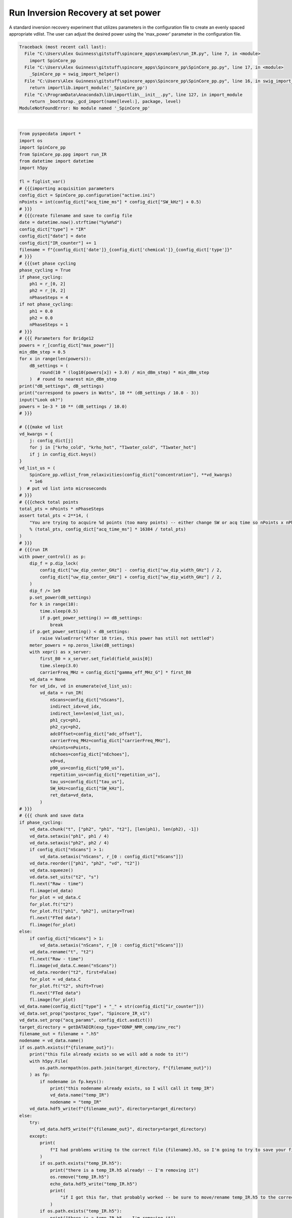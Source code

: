 
.. DO NOT EDIT.
.. THIS FILE WAS AUTOMATICALLY GENERATED BY SPHINX-GALLERY.
.. TO MAKE CHANGES, EDIT THE SOURCE PYTHON FILE:
.. "auto_examples\run_IR.py"
.. LINE NUMBERS ARE GIVEN BELOW.

.. only:: html

    .. note::
        :class: sphx-glr-download-link-note

        Click :ref:`here <sphx_glr_download_auto_examples_run_IR.py>`
        to download the full example code

.. rst-class:: sphx-glr-example-title

.. _sphx_glr_auto_examples_run_IR.py:

Run Inversion Recovery at set power
======================================
A standard inversion recovery experiment that utilizes parameters in the configuration file to create an evenly spaced appropriate vdlist. The user can adjust the desired power using the 'max_power' parameter in the configuration file.

.. GENERATED FROM PYTHON SOURCE LINES 5-174


.. rst-class:: sphx-glr-script-out

.. code-block:: pytb

    Traceback (most recent call last):
      File "C:\Users\Alex Guinness\gitstuff\spincore_apps\examples\run_IR.py", line 7, in <module>
        import SpinCore_pp
      File "C:\Users\Alex Guinness\gitstuff\spincore_apps\Spincore_pp\SpinCore_pp.py", line 17, in <module>
        _SpinCore_pp = swig_import_helper()
      File "C:\Users\Alex Guinness\gitstuff\spincore_apps\Spincore_pp\SpinCore_pp.py", line 16, in swig_import_helper
        return importlib.import_module('_SpinCore_pp')
      File "C:\ProgramData\Anaconda3\lib\importlib\__init__.py", line 127, in import_module
        return _bootstrap._gcd_import(name[level:], package, level)
    ModuleNotFoundError: No module named '_SpinCore_pp'






|

.. code-block:: default

    from pyspecdata import *
    import os
    import SpinCore_pp
    from SpinCore_pp.ppg import run_IR
    from datetime import datetime
    import h5py

    fl = figlist_var()
    # {{{importing acquisition parameters
    config_dict = SpinCore_pp.configuration("active.ini")
    nPoints = int(config_dict["acq_time_ms"] * config_dict["SW_kHz"] + 0.5)
    # }}}
    # {{{create filename and save to config file
    date = datetime.now().strftime("%y%m%d")
    config_dict["type"] = "IR"
    config_dict["date"] = date
    config_dict["IR_counter"] += 1
    filename = f"{config_dict['date']}_{config_dict['chemical']}_{config_dict['type']}"
    # }}}
    # {{{set phase cycling
    phase_cycling = True
    if phase_cycling:
        ph1 = r_[0, 2]
        ph2 = r_[0, 2]
        nPhaseSteps = 4
    if not phase_cycling:
        ph1 = 0.0
        ph2 = 0.0
        nPhaseSteps = 1
    # }}}
    # {{{ Parameters for Bridge12
    powers = r_[config_dict["max_power"]]
    min_dBm_step = 0.5
    for x in range(len(powers)):
        dB_settings = (
            round(10 * (log10(powers[x]) + 3.0) / min_dBm_step) * min_dBm_step
        )  # round to nearest min_dBm_step
    print("dB_settings", dB_settings)
    print("correspond to powers in Watts", 10 ** (dB_settings / 10.0 - 3))
    input("Look ok?")
    powers = 1e-3 * 10 ** (dB_settings / 10.0)
    # }}}

    # {{{make vd list
    vd_kwargs = {
        j: config_dict[j]
        for j in ["krho_cold", "krho_hot", "T1water_cold", "T1water_hot"]
        if j in config_dict.keys()
    }
    vd_list_us = (
        SpinCore_pp.vdlist_from_relaxivities(config_dict["concentration"], **vd_kwargs)
        * 1e6
    )  # put vd list into microseconds
    # }}}
    # {{{check total points
    total_pts = nPoints * nPhaseSteps
    assert total_pts < 2**14, (
        "You are trying to acquire %d points (too many points) -- either change SW or acq time so nPoints x nPhaseSteps is less than 16384\nyou could try reducing the acq_time_ms to %f"
        % (total_pts, config_dict["acq_time_ms"] * 16384 / total_pts)
    )
    # }}}
    # {{{run IR
    with power_control() as p:
        dip_f = p.dip_lock(
            config_dict["uw_dip_center_GHz"] - config_dict["uw_dip_width_GHz"] / 2,
            config_dict["uw_dip_center_GHz"] + config_dict["uw_dip_width_GHz"] / 2,
        )
        dip_f /= 1e9
        p.set_power(dB_settings)
        for k in range(10):
            time.sleep(0.5)
            if p.get_power_setting() >= dB_settings:
                break
        if p.get_power_setting() < dB_settings:
            raise ValueError("After 10 tries, this power has still not settled")
        meter_powers = np.zeros_like(dB_settings)
        with xepr() as x_server:
            first_B0 = x_server.set_field(field_axis[0])
            time.sleep(3.0)
            carrierFreq_MHz = config_dict["gamma_eff_MHz_G"] * first_B0
        vd_data = None
        for vd_idx, vd in enumerate(vd_list_us):
            vd_data = run_IR(
                nScans=config_dict["nScans"],
                indirect_idx=vd_idx,
                indirect_len=len(vd_list_us),
                ph1_cyc=ph1,
                ph2_cyc=ph2,
                adcOffset=config_dict["adc_offset"],
                carrierFreq_MHz=config_dict["carrierFreq_MHz"],
                nPoints=nPoints,
                nEchoes=config_dict["nEchoes"],
                vd=vd,
                p90_us=config_dict["p90_us"],
                repetition_us=config_dict["repetition_us"],
                tau_us=config_dict["tau_us"],
                SW_kHz=config_dict["SW_kHz"],
                ret_data=vd_data,
            )
    # }}}
    # {{{ chunk and save data
    if phase_cycling:
        vd_data.chunk("t", ["ph2", "ph1", "t2"], [len(ph1), len(ph2), -1])
        vd_data.setaxis("ph1", ph1 / 4)
        vd_data.setaxis("ph2", ph2 / 4)
        if config_dict["nScans"] > 1:
            vd_data.setaxis("nScans", r_[0 : config_dict["nScans"]])
        vd_data.reorder(["ph1", "ph2", "vd", "t2"])
        vd_data.squeeze()
        vd.data.set_uits("t2", "s")
        fl.next("Raw - time")
        fl.image(vd_data)
        for_plot = vd_data.C
        for_plot.ft("t2")
        for_plot.ft(["ph1", "ph2"], unitary=True)
        fl.next("FTed data")
        fl.image(for_plot)
    else:
        if config_dict["nScans"] > 1:
            vd_data.setaxis("nScans", r_[0 : config_dict["nScans"]])
        vd_data.rename("t", "t2")
        fl.next("Raw - time")
        fl.image(vd_data.C.mean("nScans"))
        vd_data.reorder("t2", first=False)
        for_plot = vd_data.C
        for_plot.ft("t2", shift=True)
        fl.next("FTed data")
        fl.image(for_plot)
    vd_data.name(config_dict["type"] + "_" + str(config_dict["ir_counter"]))
    vd_data.set_prop("postproc_type", "Spincore_IR_v1")
    vd_data.set_prop("acq_params", config_dict.asdict())
    target_directory = getDATADIR(exp_type="ODNP_NMR_comp/inv_rec")
    filename_out = filename + ".h5"
    nodename = vd_data.name()
    if os.path.exists(f"{filename_out}"):
        print("this file already exists so we will add a node to it!")
        with h5py.File(
            os.path.normpath(os.path.join(target_directory, f"{filename_out}"))
        ) as fp:
            if nodename in fp.keys():
                print("this nodename already exists, so I will call it temp_IR")
                vd_data.name("temp_IR")
                nodename = "temp_IR"
        vd_data.hdf5_write(f"{filename_out}", directory=target_directory)
    else:
        try:
            vd_data.hdf5_write(f"{filename_out}", directory=target_directory)
        except:
            print(
                f"I had problems writing to the correct file {filename}.h5, so I'm going to try to save your file to temp_IR.h5 in the current directory"
            )
            if os.path.exists("temp_IR.h5"):
                print("there is a temp_IR.h5 already! -- I'm removing it")
                os.remove("temp_IR.h5")
                echo_data.hdf5_write("temp_IR.h5")
                print(
                    "if I got this far, that probably worked -- be sure to move/rename temp_IR.h5 to the correct name!!"
                )
            if os.path.exists("temp_IR.h5"):
                print("there is a temp_IR.h5 -- I'm removing it")
                os.remove("temp_IR.h5")
            vd_data.hdf5_write("temp_IR.h5")
            print(
                "if I got this far, that probably worked -- be sure to move/rename temp_IR.h5 to the correct name!!"
            )
    print("\n*** FILE SAVED IN TARGET DIRECTORY ***\n")
    print(("Name of saved data", vd_data.name()))
    config_dict.write()
    fl.show()


.. rst-class:: sphx-glr-timing

   **Total running time of the script:** ( 0 minutes  0.010 seconds)


.. _sphx_glr_download_auto_examples_run_IR.py:


.. only :: html

 .. container:: sphx-glr-footer
    :class: sphx-glr-footer-example



  .. container:: sphx-glr-download sphx-glr-download-python

     :download:`Download Python source code: run_IR.py <run_IR.py>`



  .. container:: sphx-glr-download sphx-glr-download-jupyter

     :download:`Download Jupyter notebook: run_IR.ipynb <run_IR.ipynb>`


.. only:: html

 .. rst-class:: sphx-glr-signature

    `Gallery generated by Sphinx-Gallery <https://sphinx-gallery.github.io>`_
